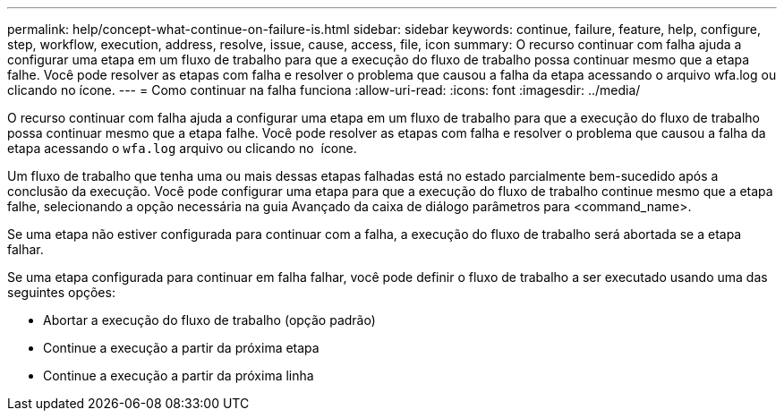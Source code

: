 ---
permalink: help/concept-what-continue-on-failure-is.html 
sidebar: sidebar 
keywords: continue, failure, feature, help, configure, step, workflow, execution, address, resolve, issue, cause, access, file, icon 
summary: O recurso continuar com falha ajuda a configurar uma etapa em um fluxo de trabalho para que a execução do fluxo de trabalho possa continuar mesmo que a etapa falhe. Você pode resolver as etapas com falha e resolver o problema que causou a falha da etapa acessando o arquivo wfa.log ou clicando no ícone. 
---
= Como continuar na falha funciona
:allow-uri-read: 
:icons: font
:imagesdir: ../media/


[role="lead"]
O recurso continuar com falha ajuda a configurar uma etapa em um fluxo de trabalho para que a execução do fluxo de trabalho possa continuar mesmo que a etapa falhe. Você pode resolver as etapas com falha e resolver o problema que causou a falha da etapa acessando o `wfa.log` arquivo ou clicando no image:../media/info_icon_execute_wfa.gif[""] ícone.

Um fluxo de trabalho que tenha uma ou mais dessas etapas falhadas está no estado parcialmente bem-sucedido após a conclusão da execução. Você pode configurar uma etapa para que a execução do fluxo de trabalho continue mesmo que a etapa falhe, selecionando a opção necessária na guia Avançado da caixa de diálogo parâmetros para <command_name>.

Se uma etapa não estiver configurada para continuar com a falha, a execução do fluxo de trabalho será abortada se a etapa falhar.

Se uma etapa configurada para continuar em falha falhar, você pode definir o fluxo de trabalho a ser executado usando uma das seguintes opções:

* Abortar a execução do fluxo de trabalho (opção padrão)
* Continue a execução a partir da próxima etapa
* Continue a execução a partir da próxima linha

